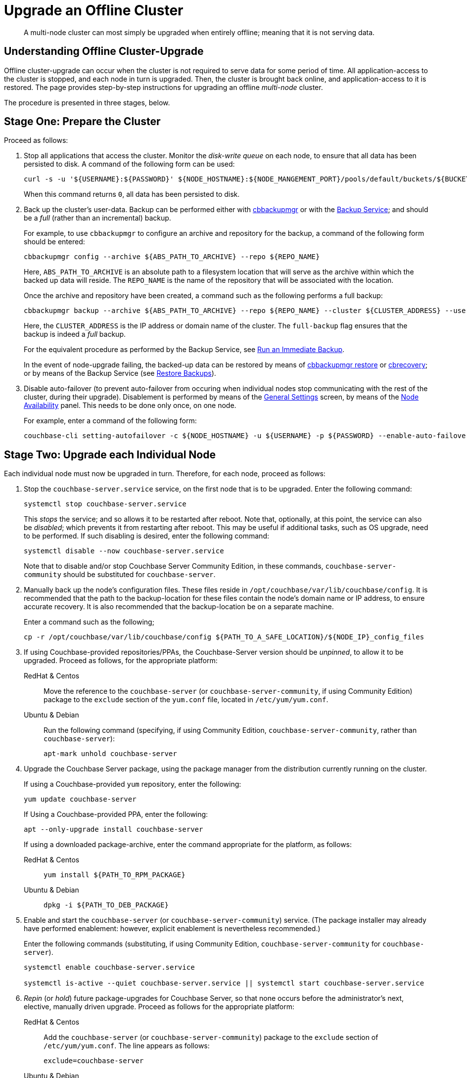 = Upgrade an Offline Cluster
:description: A multi-node cluster can most simply be upgraded when entirely offline; meaning that it is not serving data.
:page-aliases: install:upgrade-offline
:tabs:

[abstract]
{description}

== Understanding Offline Cluster-Upgrade

Offline cluster-upgrade can occur when the cluster is not required to serve data for some period of time.
All application-access to the cluster is stopped, and each node in turn is upgraded.
Then, the cluster is brought back online, and application-access to it is restored.
The page provides step-by-step instructions for upgrading an offline _multi-node_ cluster.

The procedure is presented in three stages, below.

[#prepare-the-cluster]
== Stage One: Prepare the Cluster

Proceed as follows:

. Stop all applications that access the cluster.
Monitor the _disk-write queue_ on each node, to ensure that all data has been persisted to disk.
A command of the following form can be used:
+
----
curl -s -u '${USERNAME}:${PASSWORD}' ${NODE_HOSTNAME}:${NODE_MANGEMENT_PORT}/pools/default/buckets/${BUCKET}/stats | jq ".op.samples.disk_write_queue[-1]"
----
+
When this command returns `0`, all data has been persisted to disk.

. Back up the cluster's user-data.
Backup can be performed either with xref:backup-restore:enterprise-backup-restore.adoc[cbbackupmgr] or with the xref:learn:services-and-indexes/services/backup-service.adoc[Backup Service]; and should be a _full_ (rather than an incremental) backup.
+
For example, to use `cbbackupmgr` to configure an archive and repository for the backup, a command of the following form should be entered:
+
[source,bash]
----
cbbackupmgr config --archive ${ABS_PATH_TO_ARCHIVE} --repo ${REPO_NAME}
----
+
Here, `ABS_PATH_TO_ARCHIVE` is an absolute path to a filesystem location that will serve as the archive within which the backed up data will reside.
The `REPO_NAME` is the name of the repository that will be associated with the location.
+
Once the archive and repository have been created, a command such as the following performs a full backup:
+
[source,bash]
----
cbbackupmgr backup --archive ${ABS_PATH_TO_ARCHIVE} --repo ${REPO_NAME} --cluster ${CLUSTER_ADDRESS} --username ${USERNAME} --password ${PASSWORD} --full-backup
----
+
Here, the `CLUSTER_ADDRESS` is the IP address or domain name of the cluster.
The `full-backup` flag ensures that the backup is indeed a _full_ backup.
+
For the equivalent procedure as performed by the Backup Service, see xref:manage:manage-backup-and-restore/manage-backup-and-restore.adoc#run-an-immediate-backup[Run an Immediate Backup].
+
In the event of node-upgrade failing, the backed-up data can be restored by means of xref:backup-restore:cbbackupmgr-restore.adoc[cbbackupmgr restore] or xref:cli:cbtools/cbrecovery.adoc[cbrecovery]; or by means of the Backup Service (see xref:manage:manage-backup-and-restore/manage-backup-and-restore.adoc#restore-backups[Restore Backups]).

. Disable auto-failover (to prevent auto-failover from occuring when individual nodes stop communicating with the rest of the cluster, during their upgrade).
Disablement is performed by means of the xref:manage:manage-settings/general-settings.adoc[General Settings] screen, by means of the xref:manage:manage-settings/general-settings.adoc#node-availability[Node Availability] panel.
This needs to be done only once, on one node.
+
For example, enter a command of the following form:
+
----
couchbase-cli setting-autofailover -c ${NODE_HOSTNAME} -u ${USERNAME} -p ${PASSWORD} --enable-auto-failover 0
----

[#upgrade-each-individual-node]
== Stage Two: Upgrade each Individual Node

Each individual node must now be upgraded in turn.
Therefore, for each node, proceed as follows:

. Stop the `couchbase-server.service` service, on the first node that is to be upgraded.
Enter the following command:
+
----
systemctl stop couchbase-server.service
----
+
This _stops_ the service; and so allows it to be restarted after reboot.
Note that, optionally, at this point, the service can also be _disabled_; which prevents it from restarting after reboot.
This may be useful if additional tasks, such as OS upgrade, need to be performed.
If such disabling is desired, enter the following command:
+
----
systemctl disable --now couchbase-server.service
----
+
Note that to disable and/or stop Couchbase Server Community Edition, in these commands, `couchbase-server-community` should be substituted for `couchbase-server`.

. Manually back up the node's configuration files.
These files reside in `/opt/couchbase/var/lib/couchbase/config`.
It is recommended that the path to the backup-location for these files contain the node's domain name or IP address, to ensure accurate recovery.
It is also recommended that the backup-location be on a separate machine.
+
Enter a command such as the following;
+
----
cp -r /opt/couchbase/var/lib/couchbase/config ${PATH_TO_A_SAFE_LOCATION}/${NODE_IP}_config_files
----

. If using Couchbase-provided repositories/PPAs, the Couchbase-Server version should be _unpinned_, to allow it to be upgraded.
Proceed as follows, for the appropriate platform:
+
[{tabs}]
====
RedHat & Centos::
+
--

Move the reference to the `couchbase-server` (or `couchbase-server-community`, if using Community Edition) package to the `exclude` section of the `yum.conf` file, located in `/etc/yum/yum.conf`.

--

Ubuntu & Debian::
+
--

Run the following command (specifying, if using Community Edition, `couchbase-server-community`, rather than `couchbase-server`):

----
apt-mark unhold couchbase-server
----

--
====

. Upgrade the Couchbase Server package, using the package manager from the distribution currently running on the cluster.
+
If using a Couchbase-provided `yum` repository, enter the following:
+
----
yum update couchbase-server
----
+
If Using a Couchbase-provided PPA, enter the following:
+
----
apt --only-upgrade install couchbase-server
----
+
If using a downloaded package-archive, enter the command appropriate for the platform, as follows:
+
[{tabs}]
====
RedHat & Centos::
+
--
----
yum install ${PATH_TO_RPM_PACKAGE}
----
--

Ubuntu & Debian::
+
--
----
dpkg -i ${PATH_TO_DEB_PACKAGE}
----
--
====

. Enable and start the `couchbase-server` (or `couchbase-server-community`) service.
(The package installer may already have performed enablement: however, explicit enablement is nevertheless recommended.)
+
Enter the following commands (substituting, if using Community Edition, `couchbase-server-community` for `couchbase-server`).
+
----
systemctl enable couchbase-server.service

systemctl is-active --quiet couchbase-server.service || systemctl start couchbase-server.service
----

. _Repin_ (or _hold_) future package-upgrades for Couchbase Server, so that none occurs before the administrator's next, elective, manually driven upgrade.
Proceed as follows for the appropriate platform:
+
[{tabs}]
====
RedHat & Centos::
+
--
Add the `couchbase-server` (or `couchbase-server-community`) package to the `exclude` section of `/etc/yum/yum.conf`.
The line appears as follows:

----
exclude=couchbase-server
----
--

Ubuntu & Debian::
+
--
Run the following command (substituting, if running Community Edition, `couchbase-server-community` for `couchbase-server`):

----
apt-mark hold couchbase-server
----

--
====

. Repeat all prior steps in this section, xref:install:upgrade-cluster-offline.adoc#upgrade-each-individual-node[Upgrade Each Individual Node], for every other node in the cluster.

[#bring-the-cluster-back-online]
== Stage Three: Bring the Cluster Back Online

Proceed as follows:

. Wait for the completion of _warmup_, for all _Couchbase_ buckets.
Note that this may take some time, if the buckets contain large amounts of data.
+
The status of warmup can be checked for each node as follows:
+
----
cbstats ${NODE_ADDRESS}:${NODE_KV_PORT} -u ${USERNAME} -p ${PASSWORD} -b ${BUCKET} warmup | grep state
----
+
For example:
+
----
/opt/couchbase/bin/cbstats localhost:11210 -u Administrator -p password -b travel-sample warmup | grep state
----
+
When warmup is complete, the command returns the following:
+
----
ep_warmup_state:                 done
----
+
Note that _Ephemeral_ buckets do not require warmup.
If an Ephemeral bucket is specified in this command, an error is returned.

. Following warmup, bring the cluster back online, restarting applications.

This concludes the upgrade process for the offline, multi-node cluster.
